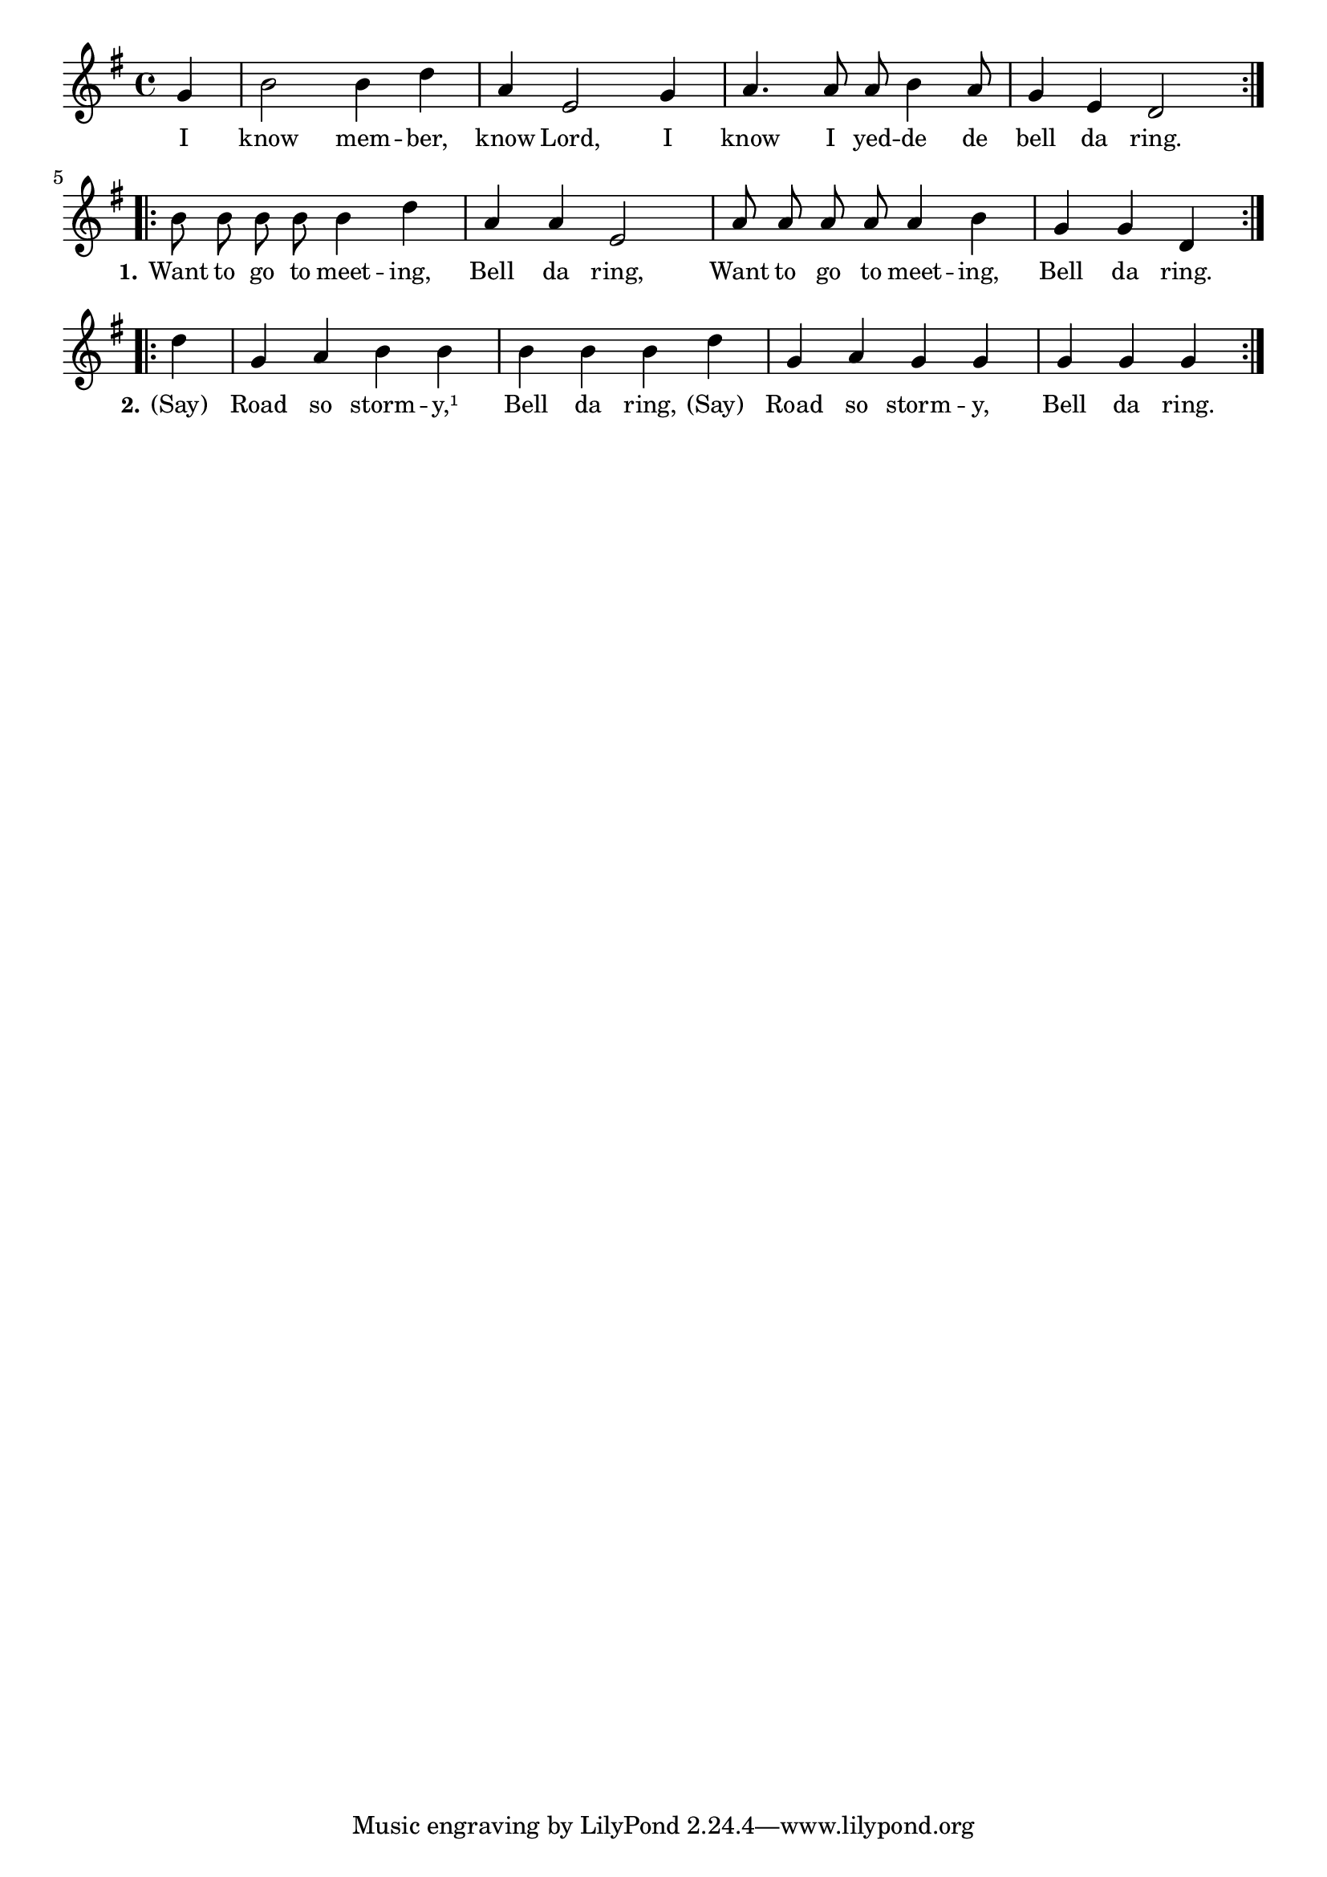 % 046.ly - Score sheet for "Bell da ring."
% Copyright (C) 2007  Marcus Brinkmann <marcus@gnu.org>
%
% This score sheet is free software; you can redistribute it and/or
% modify it under the terms of the Creative Commons Legal Code
% Attribution-ShareALike as published by Creative Commons; either
% version 2.0 of the License, or (at your option) any later version.
%
% This score sheet is distributed in the hope that it will be useful,
% but WITHOUT ANY WARRANTY; without even the implied warranty of
% MERCHANTABILITY or FITNESS FOR A PARTICULAR PURPOSE.  See the
% Creative Commons Legal Code Attribution-ShareALike for more details.
%
% You should have received a copy of the Creative Commons Legal Code
% Attribution-ShareALike along with this score sheet; if not, write to
% Creative Commons, 543 Howard Street, 5th Floor,
% San Francisco, CA 94105-3013  United States

\version "2.21.0"

%\header
%{
%  title = "Bell da ring."
%  composer = "trad."
%}

melody =
<<
     \context Voice
    {
	\set Staff.midiInstrument = "acoustic grand"
	\override Staff.VerticalAxisGroup.minimum-Y-extent = #'(0 . 0)
	
	\autoBeamOff

	\time 4/4
	\clef violin
	\key g \major

	\repeat volta 2
	{
	    \partial 4 g'4 | b'2 b'4 d'' | a'4 e'2 g'4 | a'4. a'8 a' b'4 a'8 |
	    \partial 1 g'4 e' d'2 
	}
	\repeat volta 2
	{
	    \partial 1 b'8 b' b' b' b'4 d'' |
	    a'4 a' e'2 | a'8 a' a' a' a'4 b' | g'4 g' d'
	}
	\repeat volta 2
	{
	    d''4 | g'4 a' b' b' | b'4 b' b' d'' | g'4 a' g' g' | g'4 g' g'
	}
     }

    \new Lyrics
    \lyricsto "" {
        \override LyricText.font-size = #0
        \override StanzaNumber.font-size = #-1

	I know mem -- ber, know Lord, I know I yed -- de de bell da ring.
	\set stanza = "1."
	Want to go to meet -- ing, Bell da ring,
	Want to go to meet -- ing, Bell da ring.
	\set stanza = "2."
	"(Say)" Road so storm -- y,¹ Bell da ring,
	"(Say)" Road so storm -- y, Bell da ring.
    }
>>


\score
{
  \new Staff { \melody }

  \layout { indent = 0.0 }
}


\score
{
  \new Staff { \unfoldRepeats \melody }

  
  \midi {
    \tempo 4 = 80
    }


}
